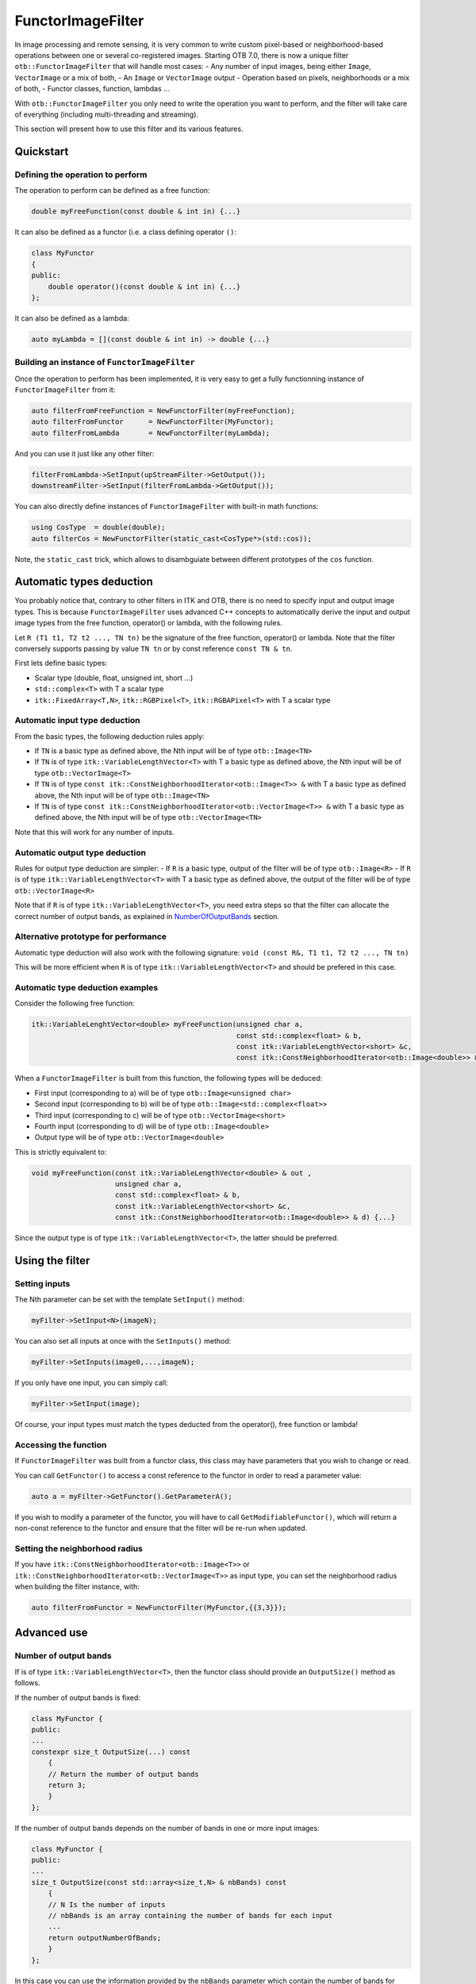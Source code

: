 .. _FunctorFilter:

FunctorImageFilter
==================

In image processing and remote sensing, it is very common to write custom pixel-based or neighborhood-based operations between one or several co-registered images. Starting OTB 7.0, there is now a unique filter ``otb::FunctorImageFilter`` that will handle most cases:
- Any number of input images, being either ``Image``, ``VectorImage`` or a mix of both,
- An ``Image`` or ``VectorImage`` output
- Operation based on pixels, neighborhoods or a mix of both,
- Functor classes, function, lambdas ...

With ``otb::FunctorImageFilter`` you only need to write the operation you want to perform, and the filter will take care of everything (including multi-threading and streaming).

This section will present how to use this filter and its various features.

Quickstart
----------

Defining the operation to perform
~~~~~~~~~~~~~~~~~~~~~~~~~~~~~~~~~

The operation to perform can be defined as a free function:

.. code-block:: cpp

    double myFreeFunction(const double & int in) {...}
    
It can also be defined as a functor (i.e. a class defining operator ``()``:

.. code-block:: cpp

    class MyFunctor
    {
    public:
        double operator()(const double & int in) {...}
    };
    
It can also be defined as a lambda:

.. code-block:: cpp

    auto myLambda = [](const double & int in) -> double {...}
    
Building an instance of ``FunctorImageFilter``
~~~~~~~~~~~~~~~~~~~~~~~~~~~~~~~~~~~~~~~~~~~~~~
Once the operation to perform has been implemented, it is very easy to get a fully functionning instance of ``FunctorImageFilter`` from it:

.. code-block:: cpp

    auto filterFromFreeFunction = NewFunctorFilter(myFreeFunction);
    auto filterFromFunctor      = NewFunctorFilter(MyFunctor);
    auto filterFromLambda       = NewFunctorFilter(myLambda);

And you can use it just like any other filter:

.. code-block:: cpp
    
    filterFromLambda->SetInput(upStreamFilter->GetOutput());
    downstreamFilter->SetInput(filterFromLambda->GetOutput());
    
You can also directly define instances of ``FunctorImageFilter`` with built-in math functions:

.. code-block:: cpp

    using CosType  = double(double);
    auto filterCos = NewFunctorFilter(static_cast<CosType*>(std::cos));

Note, the ``static_cast`` trick, which allows to disambguiate between different prototypes of the ``cos`` function.

Automatic types deduction
-------------------------
You probably notice that, contrary to other filters in ITK and OTB, there is no need to specify input and output image types. This is because ``FunctorImageFilter`` uses advanced C++ concepts to automatically derive the input and output image types from the free function, operator() or lambda, with the following rules.

Let ``R (T1 t1, T2 t2 ..., TN tn)`` be the signature of the free function, operator() or lambda. Note that the filter conversely supports passing by value ``TN tn`` or by const reference ``const TN & tn``.

First lets define basic types:

- Scalar type (double, float, unsigned int, short ...)
- ``std::complex<T>`` with T a scalar type
- ``itk::FixedArray<T,N>``, ``itk::RGBPixel<T>``, ``itk::RGBAPixel<T>`` with T a scalar type


Automatic input type deduction
~~~~~~~~~~~~~~~~~~~~~~~~~~~~~~
From the basic types, the following deduction rules apply:

- If ``TN`` is a basic type as defined above, the Nth input will be of type ``otb::Image<TN>``
- If ``TN`` is of type ``itk::VariableLengthVector<T>`` with T a basic type as defined above, the Nth input will be of type ``otb::VectorImage<T>``
- If ``TN`` is of type  ``const itk::ConstNeighborhoodIterator<otb::Image<T>> &`` with T a basic type as defined above, the Nth input will be of type ``otb::Image<TN>``
- If ``TN`` is of type  ``const itk::ConstNeighborhoodIterator<otb::VectorImage<T>> &`` with T a basic type as defined above, the Nth input will be of type ``otb::VectorImage<TN>``

Note that this will work for any number of inputs.

Automatic output type deduction
~~~~~~~~~~~~~~~~~~~~~~~~~~~~~~~
Rules for output type deduction are simpler:
- If ``R`` is a basic type, output of the filter will be of type ``otb::Image<R>``
- If ``R`` is of type ``itk::VariableLengthVector<T>`` with T a basic type as defined above, the output of the filter will be of type ``otb::VectorImage<R>``

Note that if ``R`` is of type ``itk::VariableLengthVector<T>``, you need extra steps so that the filter can allocate the correct number of output bands, as explained in NumberOfOutputBands_ section.

Alternative prototype for performance
~~~~~~~~~~~~~~~~~~~~~~~~~~~~~~~~~~~~~
Automatic type deduction will also work with the following signature:
``void (const R&, T1 t1, T2 t2 ..., TN tn)``

This will be more efficient when ``R`` is of type ``itk::VariableLengthVector<T>`` and should be prefered in this case.

Automatic type deduction examples
~~~~~~~~~~~~~~~~~~~~~~~~~~~~~~~~~

Consider the following free function:

.. code-block:: cpp

    itk::VariableLenghtVector<double> myFreeFunction(unsigned char a, 
                                                     const std::complex<float> & b,
                                                     const itk::VariableLengthVector<short> &c,
                                                     const itk::ConstNeighborhoodIterator<otb::Image<double>> & d) {...}

When a ``FunctorImageFilter`` is built from this function, the following types will be deduced:

- First input (corresponding to a) will be of type ``otb::Image<unsigned char>``
- Second input (corresponding to b) will be of type ``otb::Image<std::complex<float>>``
- Third input (corresponding to c) will be of type ``otb::VectorImage<short>``
- Fourth input (corresponding to d) will be of type ``otb::Image<double>``
- Output type will be of type ``otb::VectorImage<double>``

This is strictly equivalent to:

.. code-block:: cpp

    void myFreeFunction(const itk::VariableLengthVector<double> & out ,
                        unsigned char a, 
                        const std::complex<float> & b,
                        const itk::VariableLengthVector<short> &c,
                        const itk::ConstNeighborhoodIterator<otb::Image<double>> & d) {...}

Since the output type is of type ``itk::VariableLengthVector<T>``, the latter should be preferred.


Using the filter
----------------

Setting inputs
~~~~~~~~~~~~~~

The Nth parameter can be set with the template ``SetInput()`` method:

.. code-block:: cpp

    myFilter->SetInput<N>(imageN);
    
You can also set all inputs at once with the ``SetInputs()`` method:

.. code-block:: cpp

    myFilter->SetInputs(image0,...,imageN);

If you only have one input, you can simply call:

.. code-block:: cpp

    myFilter->SetInput(image);

Of course, your input types must match the types deducted from the operator(), free function or lambda!

Accessing the function
~~~~~~~~~~~~~~~~~~~~~~

If ``FunctorImageFilter`` was built from a functor class, this class may have parameters that you wish to change or read.

You can call ``GetFunctor()`` to access a const reference to the functor in order to read a parameter value:

.. code-block:: cpp

    auto a = myFilter->GetFunctor().GetParameterA();
    
If you wish to modify a parameter of the functor, you will have to call ``GetModifiableFunctor()``, which will return a non-const reference to the functor and ensure that the filter will be re-run when updated.

Setting the neighborhood radius
~~~~~~~~~~~~~~~~~~~~~~~~~~~~~~~
If you have ``itk::ConstNeighborhoodIterator<otb::Image<T>>`` or ``itk::ConstNeighborhoodIterator<otb::VectorImage<T>>`` as input type, you can set the neighborhood radius when building the filter instance, with:

.. code-block:: cpp

    auto filterFromFunctor = NewFunctorFilter(MyFunctor,{{3,3}});
    
Advanced use
------------

Number of output bands
~~~~~~~~~~~~~~~~~~~~~~
.. _NumberOfOutputBands:

If is of type ``itk::VariableLengthVector<T>``, then the functor class should provide an ``OutputSize()`` method as follows.

If the number of output bands is fixed:

.. code-block:: cpp

    class MyFunctor {
    public:
    ...
    constexpr size_t OutputSize(...) const
        {
        // Return the number of output bands
        return 3;
        }
    };
    
If the number of output bands depends on the number of bands in one or more input images:

.. code-block:: cpp

    class MyFunctor {
    public:
    ...
    size_t OutputSize(const std::array<size_t,N> & nbBands) const
        {
        // N Is the number of inputs
        // nbBands is an array containing the number of bands for each input
        ...
        return outputNumberOfBands;
        }
    };

In this case you can use the information provided by the ``nbBands`` parameter which contain the number of bands for each input, to derive and return the output number of bands.

If you are using a lambda, a free function or an existing functor which does not offer the ``OutputSize()`` method, you can still use ``FunctorImageFilter`` but you need to provide the number of bands when constructing the filter instance:

.. code-block:: cpp

    // Specify that the lambda output has 3 bands
    auto filterFromLambda       = NewFunctorFilter(myLambda,3);






